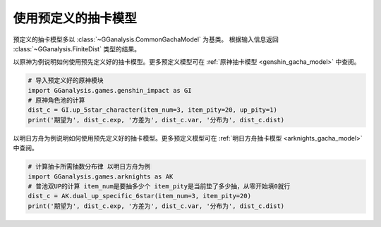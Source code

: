 使用预定义的抽卡模型
========================

预定义的抽卡模型多以 :class:`~GGanalysis.CommonGachaModel` 为基类。
根据输入信息返回 :class:`~GGanalysis.FiniteDist` 类型的结果。

以原神为例说明如何使用预先定义好的抽卡模型。更多预定义模型可在 :ref:`原神抽卡模型 <genshin_gacha_model>` 中查阅。

.. code:: Python

    # 导入预定义好的原神模块
    import GGanalysis.games.genshin_impact as GI
    # 原神角色池的计算
    dist_c = GI.up_5star_character(item_num=3, item_pity=20, up_pity=1)
    print('期望为', dist_c.exp, '方差为', dist_c.var, '分布为', dist_c.dist)

以明日方舟为例说明如何使用预先定义好的抽卡模型。更多预定义模型可在 :ref:`明日方舟抽卡模型 <arknights_gacha_model>` 中查阅。

.. code:: Python

    # 计算抽卡所需抽数分布律 以明日方舟为例
    import GGanalysis.games.arknights as AK
    # 普池双UP的计算 item_num是要抽多少个 item_pity是当前垫了多少抽，从零开始填0就行
    dist_c = AK.dual_up_specific_6star(item_num=3, item_pity=20)
    print('期望为', dist_c.exp, '方差为', dist_c.var, '分布为', dist_c.dist)

